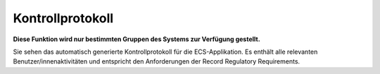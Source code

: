=================
Kontrollprotokoll
=================

**Diese Funktion wird nur bestimmten Gruppen des Systems zur Verfügung gestellt.**

Sie sehen das automatisch generierte Kontrollprotokoll für die ECS-Applikation. Es enthält alle relevanten Benutzer/innenaktivitäten und entspricht den Anforderungen der Record Regulatory Requirements.